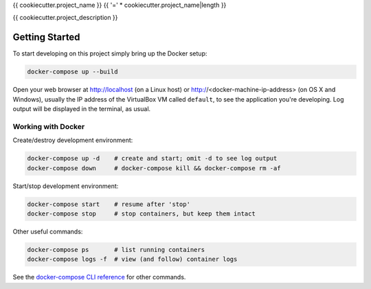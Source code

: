 {{ cookiecutter.project_name }}
{{ '=' * cookiecutter.project_name|length }}

{{ cookiecutter.project_description }}

Getting Started
---------------

To start developing on this project simply bring up the Docker setup:

.. code-block:: bash

    docker-compose up --build

Open your web browser at http://localhost (on a Linux host) or
http://<docker-machine-ip-address> (on OS X and Windows), usually the
IP address of the VirtualBox VM called ``default``, to see the application
you're developing.  Log output will be displayed in the terminal, as usual.

Working with Docker
^^^^^^^^^^^^^^^^^^^

Create/destroy development environment:

.. code-block:: bash

    docker-compose up -d    # create and start; omit -d to see log output
    docker-compose down     # docker-compose kill && docker-compose rm -af

Start/stop development environment:

.. code-block:: bash

    docker-compose start    # resume after 'stop'
    docker-compose stop     # stop containers, but keep them intact

Other useful commands:

.. code-block:: bash

    docker-compose ps       # list running containers
    docker-compose logs -f  # view (and follow) container logs

See the `docker-compose CLI reference`_ for other commands.

.. _docker-compose CLI reference: https://docs.docker.com/compose/reference/overview/
